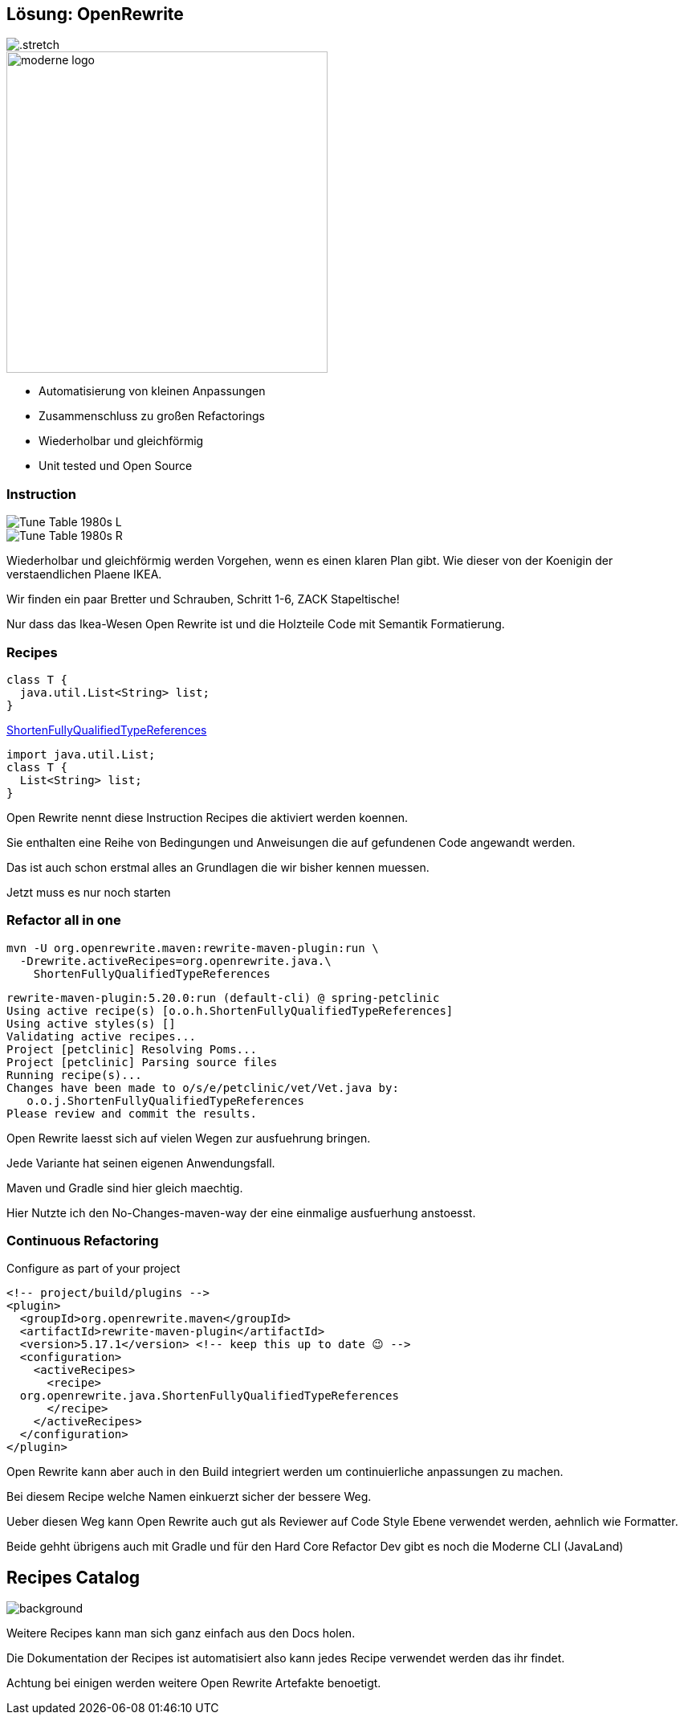 [%notitle.columns]
== Lösung: OpenRewrite

[.column.is-one-third]
image::images/61478321.png[.stretch]

[.column]
image::images/moderne_logo.avif[width=400]

//https://docs.openrewrite.org

[.notes]
--
* Automatisierung von kleinen Anpassungen
* Zusammenschluss zu großen Refactorings
* Wiederholbar und gleichförmig
* Unit tested und Open Source
--

[.columns]
=== Instruction
[.column]
--
image::images/Tune_Table_1980s_L.jpg[]
--

[.column]
--
image::images/Tune_Table_1980s_R.jpg[]
--

[.notes]
--
Wiederholbar und gleichförmig werden Vorgehen, wenn es einen klaren Plan gibt.
Wie dieser von der Koenigin der verstaendlichen Plaene IKEA.

Wir finden ein paar Bretter und Schrauben, Schritt 1-6, ZACK Stapeltische!

Nur dass das Ikea-Wesen Open Rewrite ist und die Holzteile Code mit Semantik Formatierung.
--

=== Recipes
[source,java]
....
class T {
  java.util.List<String> list;
}
....

https://docs.openrewrite.org/recipes/java/shortenfullyqualifiedtypereferences[ShortenFullyQualifiedTypeReferences]

[source,java]
....
import java.util.List;
class T {
  List<String> list;
}
....

[.notes]
--
Open Rewrite nennt diese Instruction Recipes die aktiviert werden koennen.

Sie enthalten eine Reihe von Bedingungen und Anweisungen die auf gefundenen Code angewandt werden.

Das ist auch schon erstmal alles an Grundlagen die wir bisher kennen muessen.

Jetzt muss es nur noch starten
--

=== Refactor all in one

[source,bash]
....
mvn -U org.openrewrite.maven:rewrite-maven-plugin:run \
  -Drewrite.activeRecipes=org.openrewrite.java.\
    ShortenFullyQualifiedTypeReferences
....

[.step]
--
[source, shell]
....
rewrite-maven-plugin:5.20.0:run (default-cli) @ spring-petclinic
Using active recipe(s) [o.o.h.ShortenFullyQualifiedTypeReferences]
Using active styles(s) []
Validating active recipes...
Project [petclinic] Resolving Poms...
Project [petclinic] Parsing source files
Running recipe(s)...
Changes have been made to o/s/e/petclinic/vet/Vet.java by:
   o.o.j.ShortenFullyQualifiedTypeReferences
Please review and commit the results.
....
--

[.notes]
--
Open Rewrite laesst sich auf vielen Wegen zur ausfuehrung bringen.

Jede Variante hat seinen eigenen Anwendungsfall.

Maven und Gradle sind hier gleich maechtig.

Hier Nutzte ich den No-Changes-maven-way der eine einmalige ausfuerhung anstoesst.
--

=== Continuous Refactoring

Configure as part of your project

[source,xml]
....
<!-- project/build/plugins -->
<plugin>
  <groupId>org.openrewrite.maven</groupId>
  <artifactId>rewrite-maven-plugin</artifactId>
  <version>5.17.1</version> <!-- keep this up to date 😉 -->
  <configuration>
    <activeRecipes>
      <recipe>
  org.openrewrite.java.ShortenFullyQualifiedTypeReferences
      </recipe>
    </activeRecipes>
  </configuration>
</plugin>
....

[.notes]
--
Open Rewrite kann aber auch in den Build integriert werden um continuierliche anpassungen zu machen.

Bei diesem Recipe welche Namen einkuerzt sicher der bessere Weg.

Ueber diesen Weg kann Open Rewrite auch gut als Reviewer auf Code Style Ebene verwendet werden, aehnlich wie Formatter.

Beide gehht übrigens auch mit Gradle und für den Hard Core Refactor Dev gibt es noch die Moderne CLI (JavaLand)
--

== Recipes Catalog
//https://docs.openrewrite.org/recipes[Recipe Katalog]
image:images/open_rewrite_catalog.png[background,size=cover]

[.notes]
--
Weitere Recipes kann man sich ganz einfach aus den Docs holen.

Die Dokumentation der Recipes ist automatisiert also kann jedes Recipe verwendet werden das ihr findet.

Achtung bei einigen werden weitere Open Rewrite Artefakte benoetigt.
--
